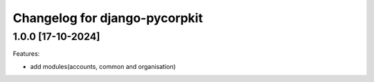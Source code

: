 Changelog for django-pycorpkit
==============================

1.0.0 [17-10-2024]
--------------------

Features:

- add modules(accounts, common and organisation)
